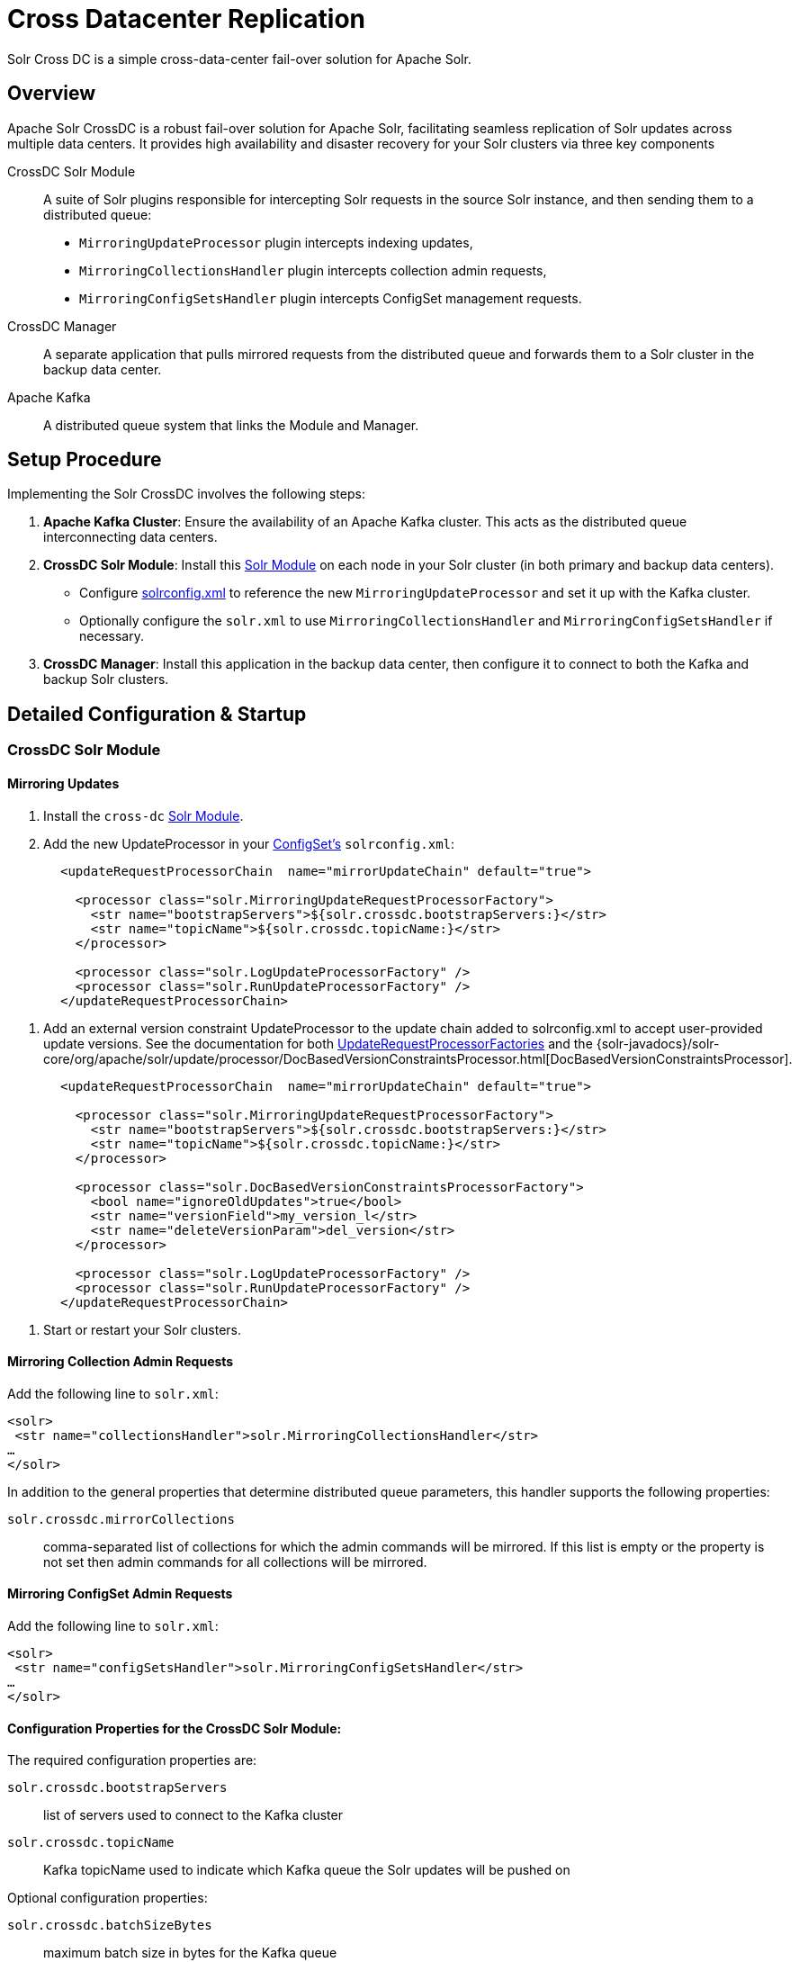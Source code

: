 = Cross Datacenter Replication
// Licensed to the Apache Software Foundation (ASF) under one
// or more contributor license agreements.  See the NOTICE file
// distributed with this work for additional information
// regarding copyright ownership.  The ASF licenses this file
// to you under the Apache License, Version 2.0 (the
// "License"); you may not use this file except in compliance
// with the License.  You may obtain a copy of the License at
//
//   http://www.apache.org/licenses/LICENSE-2.0
//
// Unless required by applicable law or agreed to in writing,
// software distributed under the License is distributed on an
// "AS IS" BASIS, WITHOUT WARRANTIES OR CONDITIONS OF ANY
// KIND, either express or implied.  See the License for the
// specific language governing permissions and limitations
// under the License.

Solr Cross DC is a simple cross-data-center fail-over solution for Apache Solr.

== Overview

Apache Solr CrossDC is a robust fail-over solution for Apache Solr, facilitating seamless replication of Solr updates across multiple data centers.
It provides high availability and disaster recovery for your Solr clusters via three key components

CrossDC Solr Module:: A suite of Solr plugins responsible for intercepting Solr requests in the source Solr instance, and then sending them to a distributed queue:
  * `MirroringUpdateProcessor` plugin intercepts indexing updates,
  * `MirroringCollectionsHandler` plugin intercepts collection admin requests,
  * `MirroringConfigSetsHandler` plugin intercepts ConfigSet management requests.
CrossDC Manager:: A separate application that pulls mirrored requests from the distributed queue and forwards them to a Solr cluster in the backup data center.
Apache Kafka:: A distributed queue system that links the Module and Manager.

== Setup Procedure

Implementing the Solr CrossDC involves the following steps:

. **Apache Kafka Cluster**: Ensure the availability of an Apache Kafka cluster. This acts as the distributed queue interconnecting data centers.
. **CrossDC Solr Module**: Install this xref:configuration-guide:solr-modules.adoc[Solr Module] on each node in your Solr cluster (in both primary and backup data centers).
    * Configure xref:configuration-guide:configuring-solrconfig-xml.adoc[solrconfig.xml] to reference the new `MirroringUpdateProcessor` and set it up with the Kafka cluster.
    * Optionally configure the `solr.xml` to use `MirroringCollectionsHandler` and `MirroringConfigSetsHandler` if necessary.
. **CrossDC Manager**: Install this application in the backup data center, then configure it to connect to both the Kafka and backup Solr clusters.

== Detailed Configuration &amp; Startup

=== CrossDC Solr Module

==== Mirroring Updates

. Install the `cross-dc` xref:configuration-guide:solr-modules.adoc[Solr Module].
. Add the new UpdateProcessor in your xref:configuration-guide:config-sets.adoc[ConfigSet's] `solrconfig.xml`:
[source,xml]
----
       <updateRequestProcessorChain  name="mirrorUpdateChain" default="true">
       
         <processor class="solr.MirroringUpdateRequestProcessorFactory">
           <str name="bootstrapServers">${solr.crossdc.bootstrapServers:}</str>
           <str name="topicName">${solr.crossdc.topicName:}</str>
         </processor>
       
         <processor class="solr.LogUpdateProcessorFactory" />
         <processor class="solr.RunUpdateProcessorFactory" />
       </updateRequestProcessorChain>
----
       
. Add an external version constraint UpdateProcessor to the update chain added to solrconfig.xml to accept user-provided update versions.
   See the documentation for both xref:configuration-guide:update-request-processors.adoc#general-use-updateprocessorfactories[UpdateRequestProcessorFactories] and the {solr-javadocs}/solr-core/org/apache/solr/update/processor/DocBasedVersionConstraintsProcessor.html[DocBasedVersionConstraintsProcessor].
[source,xml]
----
       <updateRequestProcessorChain  name="mirrorUpdateChain" default="true">

         <processor class="solr.MirroringUpdateRequestProcessorFactory">
           <str name="bootstrapServers">${solr.crossdc.bootstrapServers:}</str>
           <str name="topicName">${solr.crossdc.topicName:}</str>
         </processor>

         <processor class="solr.DocBasedVersionConstraintsProcessorFactory">
           <bool name="ignoreOldUpdates">true</bool>
           <str name="versionField">my_version_l</str>
           <str name="deleteVersionParam">del_version</str>
         </processor>

         <processor class="solr.LogUpdateProcessorFactory" />
         <processor class="solr.RunUpdateProcessorFactory" />
       </updateRequestProcessorChain>
----
. Start or restart your Solr clusters.

==== Mirroring Collection Admin Requests
Add the following line to `solr.xml`:
[source,xml]
----
<solr>
 <str name="collectionsHandler">solr.MirroringCollectionsHandler</str>
…
</solr>
----

In addition to the general properties that determine distributed queue parameters, this handler supports the following properties:

`solr.crossdc.mirrorCollections`:: comma-separated list of collections for which the admin commands will be mirrored. If this list is empty or the property is not set then admin commands for all collections will be mirrored.

==== Mirroring ConfigSet Admin Requests
Add the following line to `solr.xml`:
[source,xml]
----

<solr>
 <str name="configSetsHandler">solr.MirroringConfigSetsHandler</str>
…
</solr>
----

==== Configuration Properties for the CrossDC Solr Module:

The required configuration properties are:

`solr.crossdc.bootstrapServers`:: list of servers used to connect to the Kafka cluster
`solr.crossdc.topicName`:: Kafka topicName used to indicate which Kafka queue the Solr updates will be pushed on

Optional configuration properties:

`solr.crossdc.batchSizeBytes`:: maximum batch size in bytes for the Kafka queue
`solr.crossdc.bufferMemoryBytes`:: memory allocated by the MirroringURP in total for buffering
`solr.crossdc.lingerMs`:: amount of time that the MirroringURP will wait to add to a batch
`solr.crossdc.requestTimeoutMS`:: request timeout for the MirroringURP
`solr.crossdc.indexUnmirrorableDocs`:: if set to True, updates that are too large for the Kafka queue will still be indexed on the primary.
`solr.crossdc.enableDataCompression`:: whether to use compression for data sent over the Kafka queue - can be none (default), gzip, snappy, lz4, or zstd
`solr.crossdc.numRetries`:: Setting a value greater than zero will cause the MirroringURP to resend any record whose send fails with a potentially transient error.
`solr.crossdc.retryBackoffMs`:: The amount of time to wait before attempting to retry a failed request to a given topic partition.
`solr.crossdc.deliveryTimeoutMS`:: Updates sent to the Kafka queue will be failed before the number of retries has been exhausted if the timeout configured by delivery.timeout.ms expires first
`solr.crossdc.maxRequestSizeBytes`:: The maximum size of a Kafka queue request in bytes - limits the number of requests that will be sent over the queue in a single batch.
`solr.crossdc.mirrorCommits`:: if `true` then standalone commit requests will be mirrored, otherwise they will be processed only locally.

=== CrossDC Manager

. Start the Manager process using the included start script at `solr/cross-dc-manager/bin/cross-dc-manager` (or `cross-dc-manager.cmd` for Windows).
    - The Manager can also be run via the docker image. The `cross-dc-manager` script will be found on the `$PATH`.
. Configure the CrossDC Manager with Java system properties using the `JAVA_OPTS` environment variable.

==== Configuration Properties for the CrossDC Manager:

The required configuration properties are:

`solr.crossdc.bootstrapServers`:: list of Kafka bootstrap servers.
`solr.crossdc.topicName`:: Kafka topicName used to indicate which Kafka queue the Solr updates will be pushed to.
This can be a comma separated list for the Manager if you would like to consume multiple topics.
`solr.crossdc.zkConnectString`:: Zookeeper connection string used to connect to Solr.

Optional configuration properties:

`solr.crossdc.consumerProcessingThreads`:: The number of threads used by the manager to concurrently process updates from the Kafka queue.

Optional configuration properties used when the manager must retry by putting updates back on the Kafka queue:

`solr.crossdc.batchSizeBytes`:: maximum batch size in bytes for the Kafka queue
`solr.crossdc.bufferMemoryBytes`:: memory allocated by the Manager in total for buffering
`solr.crossdc.lingerMs`:: amount of time that the ProManagerducer will wait to add to a batch
`solr.crossdc.requestTimeoutMS`:: request timeout for the Manager
`solr.crossdc.maxPollIntervalMs`:: the maximum delay between invocations of poll() when using consumer group management.

=== Central Configuration Option

Manage configuration centrally in Solr's Zookeeper cluster by placing a properties file called `crossdc.properties` in
the root Solr Zookeeper znode, eg, `/solr/crossdc.properties`.
The `solr.crossdc.bootstrapServers` and `solr.crossdc.topicName` properties can be included in this file.

* For the CrossDC Solr Module, all crossdc configuration properties can be placed here.
* For the CrossDC Manager application you can also configure all crossdc properties here, however you will need to set the `zkConnectString` as a system property so that the manager knows where to find the file.

=== Disabling CrossDC via Configuration

To make the Cross DC UpdateProcessor optional in a common `solrconfig.xml`, use the enabled attribute.
Setting the `solr.crossdc.enabled` system property or xref:collection-management.adoc#collectionprop[Collection Property] to false will turn the processor into a NOOP in the chain for either the whole Solr Node (via system property) or Solr Collection (via collection property).
[source,xml]
----
       <updateRequestProcessorChain  name="mirrorUpdateChain" default="true">

         <processor class="solr.MirroringUpdateRequestProcessorFactory">
           <bool name="enabled">${solr.crossdc.enabled:true}</bool>
           <str name="bootstrapServers">${solr.crossdc.bootstrapServers:}</str>
           <str name="topicName">${solr.crossdc.topicName:}</str>
         </processor>

         <processor class="solr.LogUpdateProcessorFactory" />
         <processor class="solr.RunUpdateProcessorFactory" />
       </updateRequestProcessorChain>
----

== Limitations

* Delete-By-Query converts to DeleteById, which can be much less efficient for queries matching large numbers of documents.
 Forwarding a real Delete-By-Query could also be a reasonable option to add if it is not strictly reliant on not being reordered with other requests.